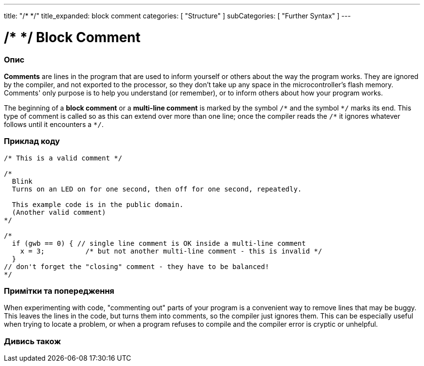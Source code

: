 ---
title: "/* */"
title_expanded: block comment
categories: [ "Structure" ]
subCategories: [ "Further Syntax" ]
---





= /* */ Block Comment


// OVERVIEW SECTION STARTS
[#overview]
--

[float]
=== Опис
*Comments* are lines in the program that are used to inform yourself or others about the way the program works. They are ignored by the compiler, and not exported to the processor, so they don't take up any space in the microcontroller's flash memory. Comments' only purpose is to help you understand (or remember), or to inform others about how your program works.
[%hardbreaks]

The beginning of a *block comment* or a *multi-line comment* is marked by the symbol `/\*` and the symbol `*/` marks its end. This type of comment is called so as this can extend over more than one line; once the compiler reads the `/\*` it ignores whatever follows until it encounters a `*/`.

// NOTE TO THE EDITOR: The '\' before the '*' in certain places are to escape the '*' from making the text bolder.
// In places were '\' is not used before '*', it is not actually required.
--
// OVERVIEW SECTION ENDS




// HOW TO USE SECTION STARTS
[#howtouse]
--

[float]
=== Приклад коду
[source,arduino]
----
/* This is a valid comment */

/*
  Blink
  Turns on an LED on for one second, then off for one second, repeatedly.

  This example code is in the public domain.
  (Another valid comment)
*/

/*
  if (gwb == 0) { // single line comment is OK inside a multi-line comment
    x = 3;          /* but not another multi-line comment - this is invalid */
  }
// don't forget the "closing" comment - they have to be balanced!
*/
----
[%hardbreaks]

[float]
=== Примітки та попередження
When experimenting with code, "commenting out" parts of your program is a convenient way to remove lines that may be buggy. This leaves the lines in the code, but turns them into comments, so the compiler just ignores them. This can be especially useful when trying to locate a problem, or when a program refuses to compile and the compiler error is cryptic or unhelpful.
[%hardbreaks]

--
// HOW TO USE SECTION ENDS




// SEE ALSO SECTION BEGINS
[#see_also]
--

[float]
=== Дивись також
[role="language"]

--
// SEE ALSO SECTION ENDS
